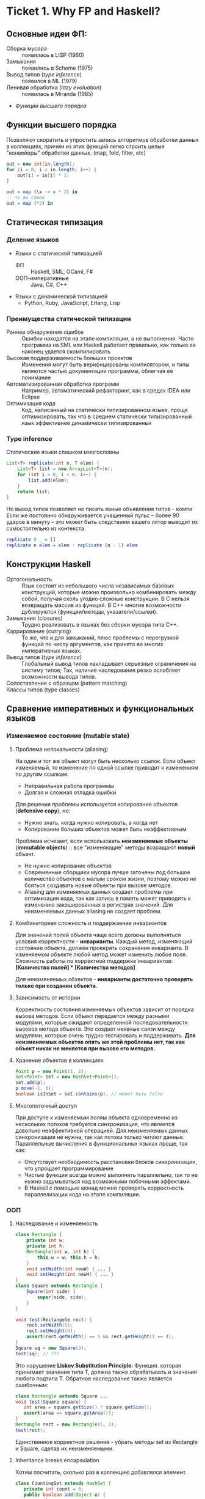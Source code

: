 * Ticket 1. Why FP and Haskell? 
** Основные идеи ФП:
- Сборка мусора :: появилась в LISP (1960)
- Замыкания :: появились в Scheme (1975) 
- Вывод типов ([[type inference]]) :: появился в ML (1979)
- Ленивая обработка ([[Ленивость][lazy evaluation]]) :: появилась в Miranda (1985)
- [[Функции высшего порядка]]
** Функции высшего порядка
Позволяют скоратить и упростить запись алгоритмов обработки данных в коллекциях, причем из этих функций легко строить целые "конвейеры" обработки данных. (map, fold, filter, etc)
#+BEGIN_SRC java
out = new int[in.length];
for (i = 0; i < in.length; i++) {
    out[i] = in[i] * 2;
}
#+END_SRC
#+BEGIN_SRC haskell
out = map (\x -> x * 2) in
-- то же самое
out = map (*2) in
#+END_SRC
** Статическая типизация
*** Деление языков
- Языки с статической типизацией
  * ФП :: Haskell, SML, OCaml, F#
  * ООП-императивные :: Java, C#, C++
- Языки с динамической типизацией
  * Python, Ruby, JavaScript, Erlang, Lisp

*** Преимущества статической типизации
+ Раннее обнаружение ошибок :: Ошибки находятся на этапе компиляции, а не выполнения. Часто программа на SML или Haskell работает правильно, как только ее наконец удается скомпилировать
+ Высокая поддерживаемость больших проектов :: Изменения могут быть верифицированы компилятором, и типы являются частью документации программы, облегчая ее понимание
+ Автоматизированная обработка программ :: Например, автоматический рефакторинг, как в средах IDEA или Eclipse
+ Оптимизация кода :: Код, написанный на статически типизированном языке, проще оптимизировать, так что в среднем статически типизированный язык эффективнее динамически типизированных
*** Type inference
Статические языки слишком многословны
#+BEGIN_SRC java
List<T> replicate(int n, T elem) {
    List<T> list = new ArrayList<T>(n);
    for (int i = 0; i < n; i++) {
        list.add(elem);
    }
    return list;
}
#+END_SRC
Но вывод типов позволяет не писать явные объявления типов - компи
Если же постоянно обнаруживается учащенный пульс – более 90 ударов в минуту – это может быть следствием вашего лятор выводит их самостоятельно из контекста. 
#+BEGIN_SRC haskell
replicate 0 _ = []
replicate n elem = elem : replicate (n - 1) elem
#+END_SRC

** Конструкции Haskell
+ Ортогональность :: Язык состоит из небольшого числа независимых базовых конструкций, которые можно произвольно комбинировать между собой, получая сколь угодно сложные конструкции. В C нельзя возвращать массив из функций. В С++ многие возможности дублируются (функции/методы, указатели/ссылки). 
+ Замыкания (closures) :: Трудно реализовать в языках без сборки мусора типа C++.
+ Каррирование (currying) :: То же, что и для замыканий, плюс проблемы с перегрузкой функций по числу аргументов, как принято во многих императивных языках.
+ Вывод типов ([[type inference]]) :: Глобальный вывод типов накладывает серьезные ограничения на систему типов; Так, наличие наследования резко ослабляет возможности вывода типов.
+ Сопоставление с образцом (pattern matching) :: 
+ Классы типов (type classes) ::
** Сравнение императивных и функциональных языков
*** Изменяемое состояние (mutable state)
**** Проблема нелокальности (aliasing)
На один и тот же объект могут быть несколько ссылок. Если объект изменяемый, то изменение по одной ссылке приводит к изменениям по другим ссылкам. 
- Неправильная работа программы
- Долгая и сложная отладка ошибки
Для решения проблемы используется копирование объектов (*defensive copy*), но:
- Нужно знать, когда нужно копировать, а когда нет
- Копирование больших объектов может быть неэффективным

Проблема исчезает, если использовать *неизменяемые объекты* (*immutable objects*) :: все "изменяющие" методы возращают *новый* объект.
+ Не нужно копирование объектов
+ Современные сборщики мусора лучше заточены под большое количество объектов с малым сроком жизни, поэтому можно не бояться создавать новые объекты при вызове методов.
+ Aliasing для изменяемых данных создает проблемы при оптимизации кода, так как запись в память может приводить к изменению закэшированных в регистрах значений. Для неизменяемых данных aliasing не создает проблем.
**** Комбинаторная сложность и поддержаение инвариантов
Для значений полей объекта чаще всего должны выполняться условия корректности - *инварианты*. Каждый метод, изменяющий состояние объекта, должен проверять сохранения инварианта. 
В изменяемом объекте любой метод может изменить любое поле. Сложность работы по корректной поддержке инвариантов:
*[Количество полей] * [Количество методов]*

Для неизменяемых обхектов - *инварианты достаточно проверять только при создании объекта*.

**** Зависимость от истории 
Корректность состояния изменяемых объектов зависит от порядка вызова методов.
Если объект передается между разными модулями, которые ожидают определенной последовательности вызовов метода объекта. Это создает неявные связи между модулями, которые очень трудно тестировать и поддерживать.
*Для неизменяемых объектов опять же этой проблемы нет, так как объект никак не меняется при вызове его методов.*
**** Хранение объектов в коллекциях
#+BEGIN_SRC java
Point p = new Point(1, 2);
Set<Point> set = new HashSet<Point>();
set.add(p);
p.move(-1, 0);
boolean isInSet = set.contains(p); // может быть false
#+END_SRC
**** Многопоточный доступ
При доступе к изменяемым полям объекта одновременно из нескольких потоков требуется синхронизация, что является довольно неэффективной операцией. 
Для неизменяемых данных синхронизация не нужна, так как потоки только читают данные. 
Параллельные вычисления в функциональных языках проще, так как:
+ Отсутствует необходимость расстановки блоков синхронизации, что упрощает программирование
+ Чистые функции всегда можно выполнять параллельно, так то не нужно задумываться над возможными побочными эффектами.
+ В Haskell с помощью монад можно проверять корректность параллелизации кода на этапе компиляции.
*** ООП
**** Наследование и изменяемость
#+BEGIN_SRC java
class Rectangle {
    private int w;
    private int h;
    Rectangle(int w, int h) {
        this.w = w; this.h = h;
    }
    void setWidth(int newW) { ... }
    void setHeight(int newH) { ... }
}
class Square extends Rectangle {
    Square(int side) {
        super(side, side);
    }
}
#+END_SRC
#+BEGIN_SRC java
void test(Rectangele rect) {
    rect.setWidth(5);
    rect.setHeight(4);
    assert(rect.getWidth() == 5 && rect.getHeight() == 4);
}
Square sq = new Square(3);
test(sq); // ???
#+END_SRC
Это нарушение *Liskov Substitution Principle*: Функция. которая принимает значения типа Т, должна также обрабатывать и значения любого подтипа Т.
Обратное наследование также является ошибочным:
#+BEGIN_SRC java
class Rectangle extends Square ...
void test(Square square) {
   int area = square.getSize() * square.getSize();
   assert(area == square.getArea());
}
Rectangle rect = new Rectangle(5, 3);
test(rect);
#+END_SRC
Единственное корректное решение - убрать методы set из Rectangle и Square, сделав их неизменяемыми.
**** Inheritance breaks encapsulation
Хотим посчитать, сколько раз в коллекцию добавлялся элемент.
#+BEGIN_SRC java
class CountingSet extends HashSet {
   private int count = 0;
   public boolean add(Object o) {
       count++;
       return super.add(o);
   }
   public boolean addAll(Collection c) {
       count += c.size();
       return super.addAll(c);
   }
}
#+END_SRC
*НО*:
#+BEGIN_SRC java
CountingSet set = new CountingSet();
set.addAll(Arrays.asList("1", "2", "3"));
// set.count == 6, хотя добавили 3 элемента!
#+END_SRC
Наследование реализации метода приводит к разным результатам в зависимости от реализации базового класса. Таким образом детали реализации прорываются через инкапсуляцию. 
Решение проблемы - использовать композицию классов (*favor composition over inheritance*).
**** Наследование и code reuse
#+ATTR_HTML: width = "100px"
#+ATTR_ORG: :width 100
[[./code_reuse_example.png]]
Хотим использовать класс XUsefulShape из проекта X в проекте Y. Варианты действий:
1) Перенести всю иерархию X в проект Y (при этом, возможно, часть функциональности будет дублироваться)
2) Создать класс YUsefulShape, как копию XUsefulShape с точностью до замены X на Y.
Таким образом, глубокие иерархии классов снижают code reuse. *Favor composition over inheritance*

Для того, чтобы ООП не создавало проблем, структура классов должна удовлетворять следующим свойствам:
1) Объекты должны быть по возможности неизменяемыми
2) Иерархии наследования не должны быть глубокими
3) Наследование реализации и переопределение методов использовать не нужно. 

*Algebraic data types*
ADT = OOP done right
ООП:
#+BEGIN_SRC java
abstract class Shape ...
class Circle extends Shape ...
class Rectangle extends Shape ...
class ComplexShape extends Shape ...
#+END_SRC
ADT:
#+BEGIN_SRC haskell
data Shape = Circle | Rectangle | ComplexShape
#+END_SRC
В ООП методы группируются по классам - в [[Algebraic Data Types][ADT]] подклассы группируются по методам (функциям).
[[./oop_adt.png]]
Из-за этого в ООП легко добавлять новые классы, не меняя код других классов; в ADT легко добавлять новые функции, не меняя код остальных функций. 
** Сравнение Haskell и других функциональных языков
*** Языки семейства ML
Standard ML, OCaml, F#
*Основные отличия от Haskell*:
- строгие вычисления вместо ленивых
- возможность написания не-чисто функциональных программ (наличие изменяемых данных и исключений)
  * возможность писать программы в императивном стиле
- отсутствие типов классов
- более продвинутая система модулей

Семейство ML-подобных языков создавалось в основном в 80-е - начале 90-х годов.
+ языки и реализации стабильные и зрелые, пригодны для промышленного использования.
- вышли из моды; интерес исследователей перешел к Haskell
- слабая поддержка многопоточности
- исследователи ФП в 80-е имели недостаточно опыта => стандартная библиотека SML/OCaml страдает непоследовательностью
- отсутствие классов типов приводит к необходимости иметь разные функции для разных типов. (в OCaml есть + для сложения целых чисел и +. для сложения вещественных)
*** Функциональная чистота 
Функция является *чистой*, если ее значение зависит только от значений входных параметров. 
Наличие в языке переменных противоречит чистоте. 
Важным для функциональных программ является свойство *referential transparency* (прозрачность по ссылкам). Вместо ссылки на функцию можно подставить ее определение:
#+BEGIN_SRC haskell
twice x = x + x
test = twice 10
-- эквивалентно:
test = 10 + 10
#+END_SRC
Referential transparency позволяет компилятору уменьшить количество промежуточных объектов при работе со списками и другими структурами данных. 
Плюсы функциональной чистоты:
+ бОльшие возможности для оптимизации
+ облегчение понимания и отладки программы; отлаживать функцию можно независимо от остальной программы
+ чистые функции проще объединять в композиции, так как между ними нет неявных связей в виде изменяемого состояния
+ чисто функциональные программы проще сделать параллельными; чистая функция всегда является thread-safe
Минусы:
- трудности при взаимодействии с внешним миром (I/O). В Haskell решается через монады:
  - монады в силу "вирусной" природы наинают загромождать всю программу
  - в случае повсеместного использования монады IO мы делаем программу императивной
- некоторые алгоритмы и структуры данных (массивы, хеш-таблицы) не имеют чисто-функциональных аналогов по эффективности.
*** Ленивость
- Строгие вычисления :: перед вызовом функции значения ее аргументов вычисляются (call-by-value)
#+BEGIN_SRC

f x y = y
f (1+2) (3+4)
-> f 3 7
-> 7
#+END_SRC
- Ленивые вычисления :: значения аргументов не вычисляются, аргументы передаются в виде невычисленных thunk'ов, которые форсируются по мере необходимости (call-by-need):
#+BEGIN_SRC
f x y = y
f (1+2) (3+4)
-> (3+4)
-> 7
#+END_SRC
Ленивый язык обязан быть чистым. 
+ можно присваивать значения в любом порядке, т.к. при ленивых вычислениях вычисление значения произойдет только при его использовании
+ можно использовать бесконечные СД; можно манипулировать ими так же, как и обычными - главное. чтобы никогда не вычислялся весь список целиком

Потребление памяти программой на Haskell может быть очень трудно предсказуемым. В Haskell есть дополнительные аннотации строгости.

Существует промежуточная стратегия вычислений - *lenient evaluation* (расслабленные вычисления), при которой аргументы вычисляются параллельно вычислению функции. 

Большинство мнений в ФП-сообществе считает, что повышения выразительности языка недостаточно велико по сравнению с проблемами поиска утечек памяти, так что лучше опциональная ленивость или lenient evaluation.

*** Идеальный функциональный язык
+ чистота по умолчанию с возможностью явно указывать возможные побочные эффекты функции
+ строгость по умолчанию с удобной опциональной ленивостью
** Возможные вопросы к билету
*** Перечислите основные парадигмы ФП и Haskell, отличительные особенности
1. FP: 
   1. Иммутабельность
   2. Чистота
   3. Статическая типизация и вывод типов
   4. Функции высшего порядка
2. Haskell:
   1. Ленивые вычисления
   2. Pattern matching
   3. Type classes
*** Укажите преимущества чистоты
1. Есть referential transparency \Rightarrow есть бОльшие возможности для оптимизации
2. Проще делить программу на независимые модули и отлаживать их по отдельности (\approx один модуль - одна функция) 
3. Чистые фукнции проще объединять в композиции, так как между ними нет неявных связей в виде изменяемого состояния
4. Чисто функциональные программы проще сделать параллельными
*** Укажите преимущества ленивых вычислений
1. Можно присваивать значения в любом порядке, так как при ленивых вычислениях вычисление значения произойдет только при его использовании
2. Можно использовать бесконечные структуры данных
3. Ленивый язык более выразительный, чем строгий
4. Иногда можно улучшить эффективность использования памяти при ленивых вычислениях.
*** Укажите преимущества иммутабельности
1. Нет проблемы нелокальности: изменение по одной ссылке не приведет к изменениям по остальным ссылкам, так как "изменяющая" функция вернет новый объект
2. Нет необходимости в копировании объектов
3. Инварианты достаточно проверять только при создании объекта
4. Нет зависимости от истории \Rightarrow нет зависимости от порядка вызова методов
5. Безопасное хранение объекта в коллекции
6. Не требуется синхронизация, так как все потоки только читают данные
* Ticket 3. Datas, Classes, Instances
** Types, Type variables, Type aliases
*** Types
У всего в Haskell есть тип.
Базовые типы: Char, Bool, Int, Integer, Float, ...
*** Type variables
#+BEGIN_SRC haskell
head :: [a] -> a
fst :: (a, b) -> a
#+END_SRC
Функции, которые имеют переменные типов, называются *полиморфными функциями*.
*** Type aliases
#+BEGIN_SRC haskell
type BinaryIntFunction = Int -> Int -> Int
type String            = [Char]
type PairList a b      = [(a, b)]
#+END_SRC
В Java такого нет. В C++:
#+BEGIN_SRC c++
typedef std::fucntion<int(int int)> binary_int_fucntion;
#define int_vector std::vector<int>
using str = std::string;
#+END_SRC
** Algebraic Data Types
*** Тип-сумма
ST = T_1 + T_2 + ... + T_n
Java (special case): 
#+BEGIN_SRC java
public enum TrafficLight {
    RED, YELLOW, GREEN, BLUE
}
#+END_SRC 
C++ (also a special case):
#+BEGIN_SRC c++ 
union primitive_mess {
    long x;
    double y;
};
#+END_SRC
*** Тип-произведение
PT = T_1 \times T_2 \times ... \times T_n
C++:
#+BEGIN_SRC c++
// user = int \times string \times string
struct user {
    int uid;
    string login;
    striin pass;
};
#+END_SRC
*** ADT
T ::= Int | Char | Double | ...
ADT ::= T | ADT + ADT | ADT \times ADT
**** Enums 
#+BEGIN_SRC haskell 
data TrafficLight = Red | Yellow | Green | Blue
lightName :: TrafficLight -> String
lightName Red    = "red"
lightName Yellow = "yellow"
-- ...
#+END_SRC
Например, Bool является примером enumeration.
**** Structures
#+BEGIN_SRC haskell
data User = User Int String String
getUid :: User -> Int
getUid (User uid _ _) = uid
-- ...
#+END_SRC
**** Parametric
#+BEGIN_SRC haskell
data Vector a = Vector2D a a | Vector3D a a a
packVector :: Vector a -> [a]
packVector (Vector2D x y)   = [x, y]
packVector (Vector3D x y z) = [x, y, z]

vecLen :: Vector Double -> Double
vecLen = sqrt . sum . map (^2) . packVector
#+END_SRC
***** Maybe
#+BEGIN_SRC haskell
data Maybe a = Nothing | Just a
#+END_SRC 
***** Either
#+BEGIN_SRC haskell
data Either a b = Left a | Right b
-- Left - обычно ошибка, Right - получившееся значение
#+END_SRC 
**** Recursive
#+BEGIN_SRC haskell
data List a = Nil | Cons a (List a)
data [] a   = []  | a : [a]
#+END_SRC 
*** Record Syntax
#+BEGIN_SRC haskell
data User = User
    { uid      :: Int
    , login    :: String
    , password :: String
    }
-- не более чем синтаксический сахар для этого:
data User = User Int String String

uid :: User -> Int
uid (User i _ _) = i

login :: User -> String
login (User _ l _) = l

password :: User -> String
password (User _ _ p) = p
#+END_SRC
**** Record field patterns
#+BEGIN_SRC haskell
isIvan :: User -> BOOL
isIvan User { login = userName } = userName == "Ivan"
-- или
isIvan User { login = "Ivan" } = True
isIvan _                       = False
#+END_SRC
**** Record update syntax
#+BEGIN_SRC haskell 
cloneIvan :: User
cloneIvan = ivan { uid = 2 }
#+END_SRC
**** Duplicate Record Fields? 
#+BEGIN_SRC haskell
data User  = User  { uid :: Int, login :: String }
data Admin = Admin { aid :: Int, login :: String }
login :: ???
-- ограничение на названия полей
-- обходится в GHC 8 c DuplicateRecordFiled
data Person 
    = User  { uid   :: Int,    login :: String } 
    | Admin { login :: String, aid   :: Int    }
login :: Person -> String  -- real implementation
login (User  _ l) = l
login (Admin l _) = l
#+END_SRC
** Type Classes
*** Ad hoc polymorphis
Ad-hoc \equiv "for this", "for this specific purpose"
*Ad hoc polymorphism* is a kind of polymorphism in which polymorphic functions can be applied to arguments of different types, because a polymorphic function can denote a number of distinct and potentially heterogeneous implementations depending on the type of argument(s) to which it is applied. It is also known as function overloading or operator overloading. The term ad hoc in this context is not intended to be pejorative; it refers simply to the fact that this type of polymorphism is not a fundamental feature of the type system. (/from wikipedia/)
#+BEGIN_SRC haskell
class Printable p where
    printMe :: p -> String

data Foo = Foo

instance Printable Foo where
    printMe Foo = "Foo"
#+END_SRC
В Java - интерфейсы.
*** Multiple constraints
#+BEGIN_SRC haskell 
class I a where
    measure :: a -> Int -> Double

class J a where
    getParameter :: a -> Int

doMeasure :: (I a, J a) => a -> Double
doMeasure obj = measure obj $ getParameter obj
#+END_SRC
В Java:
#+BEGIN_SRC java 
public <T extends I & J> doubleDoMeasure(T obj) { ... }
#+END_SRC
*** Standard Type classes
**** Eq
Used for types that support _equality_ testing. The functions its members implement are (==) and (/=).
**** Ord
Used for type that have an _ordering_. Functions: (>), (<), (>=), (<=).
Ord \subset Eq.
#+BEGIN_SRC haskell
data Ordering = LT | EQ | GT
-- simplified version of Ord class
class Eq a => Ord a where
   compare              :: a -> a -> Ordering
   (<), (<=), (>=), (>) :: a -> a -> Bool

   compare x y
        | x == y    =  EQ
        | x <= y    =  LT
        | otherwise =  GT

   x <= y           =  compare x y /= GT
   x <  y           =  compare x y == LT
   x >= y           =  compare x y /= LT
   x >  y           =  compare x y == GT
#+END_SRC
**** Show
Members of this type class can be presented as _strings_.
**** Read
The ~read~ function _takes a string and returns a type_ which is a member of ~Read~.
**** Enum
Enum members are _sequentially ordered types_ - they can be enumerated. 
{(), Bool, Char, Ordering, Int, Integer, Float, Double} \subset Enum
**** Bounded
Bounded members have _an upper and a lower bound_.
{Int, Char, Bool, ()} \subset Bounded
**** Num
Its members have the property of being able to act like _numbers_.
{Int, Integer, Float, Double} \subset Num
**** Integral
Includes only integral (_whole_) numbers: Int and Integer
**** Floating
Includes only _floating point_ numbers: Float and Double.
*** deriving
#+BEGIN_SRC haskell
data TrafficLight = Red | Yellow | Green | Blue
    deriving (Eq, Ord, Enum, Bounded, Show, Read)
#+END_SRC 
*** DatatypeContexts
(It's better not to use it)
#+BEGIN_SRC haskell
data (Ord a) => OrderedList a = Nil | Node { value :: a, next :: OrderedList a }
-- we want
insert :: a -> OrderedList a -> OrderedList a
-- but we can't
#+END_SRC 
** Возможные вопросы к билету
*** Напишите, что такое DatatypeContexts? Приведите пример (не из презентации)
Ограничения на параметры в объявлениях ~data~ и ~newtype~. Объявленные таким образом типы требуют выполнения ограничений при создании (/construction/) и деконструкции (/deconstruction/, \approx разбиение конструктора при паттерн-матчинге), даже если эти ограничения неиспользуются. (deprecated in Haskell 7.2)
#+BEGIN_SRC haskell
data Eq a => Foo a = Constr a

-- не можем написать функцию:
isEq :: Foo a -> Foo a -> Bool
-- должны написать:
isEq :: Eq a => Foo a -> Foo a -> Bool
isRa (Constr x) (Constr y) = x == y

-- не сработает:
getVal :: Foo a -> a
-- сработает:
getVal :: Eq a => Foo a -> a
getVal (Constr x) = x
#+END_SRC
*** Напишите тип следующей функции в наиболее общем виде: ~f a = map (* a) . map (uncurry (+)) . map (\x -> (x, x))~
#+BEGIN_SRC haskell 
f :: Num a => a -> [a] -> [a]
#+END_SRC
*** Напишите функцию с типом, которая принимает список пар чисел и оставляет только такие, что сумма чисел в паре четная. 
#+BEGIN_SRC haskell
evenPairs :: (Integral a) :: [(a, a)] -> [(a, a)]
evenPairs = filter (even . uncurry (+))
#+END_SRC 
*** Задан тип данных ~data Role a = A { name :: String, role :: a } | B { name :: String, roles :: [a] }~. Напишите конструкцию, синтаксическим сахаром для которой является данных Record Syntax.
#+BEGIN_SRC haskell
data Role a = A String a | B String [a]
#+END_SRC
* Ticket 5. Monads, part 1
